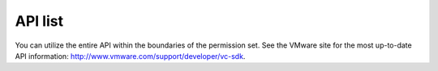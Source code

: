 ========
API list
========

You can utilize the entire API within the boundaries of the permission
set. See the VMware site for the most up-to-date API information:
http://www.vmware.com/support/developer/vc-sdk.
